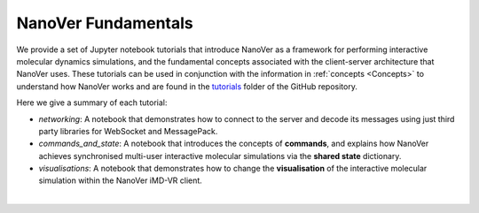 .. _nanover-fundamentals:

====================
NanoVer Fundamentals
====================

We provide a set of Jupyter notebook tutorials that introduce NanoVer as a framework for performing interactive
molecular dynamics simulations, and the fundamental concepts associated with the client-server
architecture that NanoVer uses. These tutorials can be used in conjunction with the
information in :ref:`concepts <Concepts>` to understand how NanoVer works and are found in the
`tutorials <https://github.com/IRL2/nanover-server-py/tree/main/tutorials/fundamentals>`_ folder of the GitHub repository.

Here we give a summary of each tutorial:

* `networking`: A notebook that demonstrates how to connect to the server and decode its messages
  using just third party libraries for WebSocket and MessagePack.
* `commands_and_state`: A notebook that introduces the concepts of **commands**, and explains
  how NanoVer achieves synchronised multi-user interactive molecular simulations via the
  **shared state** dictionary.
* `visualisations`: A notebook that demonstrates how to change the **visualisation** of the
  interactive molecular simulation within the NanoVer iMD-VR client.

|
